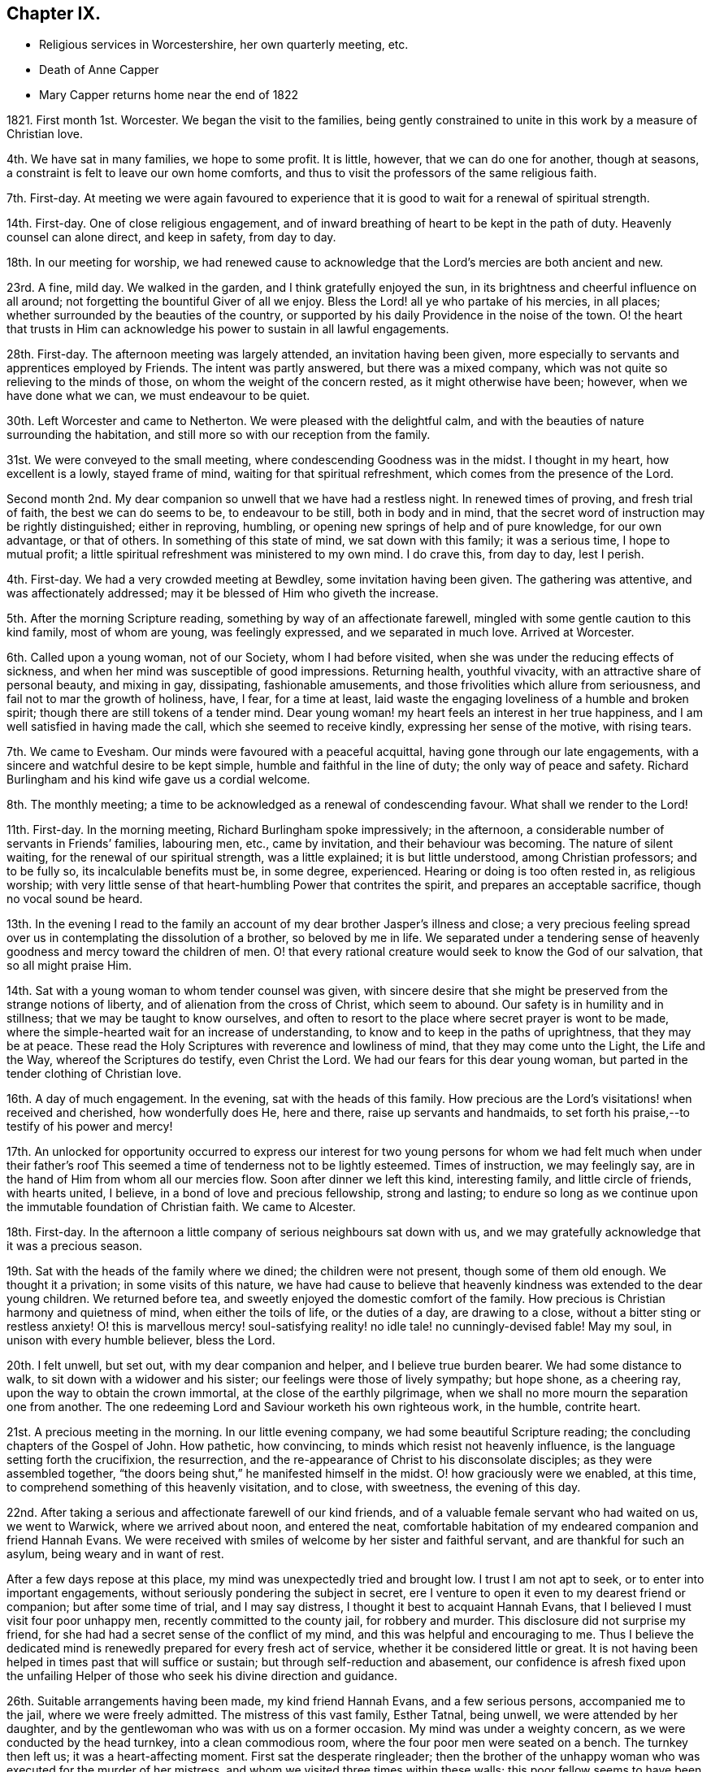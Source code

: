 == Chapter IX.

[.chapter-synopsis]
* Religious services in Worcestershire, her own quarterly meeting, etc.
* Death of Anne Capper
* Mary Capper returns home near the end of 1822

1821+++.+++ First month 1st. Worcester.
We began the visit to the families,
being gently constrained to unite in this work by a measure of Christian love.

4th. We have sat in many families, we hope to some profit.
It is little, however, that we can do one for another, though at seasons,
a constraint is felt to leave our own home comforts,
and thus to visit the professors of the same religious faith.

7th. First-day.
At meeting we were again favoured to experience that it
is good to wait for a renewal of spiritual strength.

14th. First-day.
One of close religious engagement,
and of inward breathing of heart to be kept in the path of duty.
Heavenly counsel can alone direct, and keep in safety, from day to day.

18th. In our meeting for worship,
we had renewed cause to acknowledge that the Lord`'s mercies are both ancient and new.

23rd. A fine, mild day.
We walked in the garden, and I think gratefully enjoyed the sun,
in its brightness and cheerful influence on all around;
not forgetting the bountiful Giver of all we enjoy.
Bless the Lord! all ye who partake of his mercies, in all places;
whether surrounded by the beauties of the country,
or supported by his daily Providence in the noise of the town.
O! the heart that trusts in Him can acknowledge his power to sustain in all lawful engagements.

28th. First-day.
The afternoon meeting was largely attended, an invitation having been given,
more especially to servants and apprentices employed by Friends.
The intent was partly answered, but there was a mixed company,
which was not quite so relieving to the minds of those,
on whom the weight of the concern rested, as it might otherwise have been; however,
when we have done what we can, we must endeavour to be quiet.

30th. Left Worcester and came to Netherton.
We were pleased with the delightful calm,
and with the beauties of nature surrounding the habitation,
and still more so with our reception from the family.

31st. We were conveyed to the small meeting,
where condescending Goodness was in the midst.
I thought in my heart, how excellent is a lowly, stayed frame of mind,
waiting for that spiritual refreshment, which comes from the presence of the Lord.

Second month 2nd. My dear companion so unwell that we have had a restless night.
In renewed times of proving, and fresh trial of faith, the best we can do seems to be,
to endeavour to be still, both in body and in mind,
that the secret word of instruction may be rightly distinguished; either in reproving,
humbling, or opening new springs of help and of pure knowledge, for our own advantage,
or that of others.
In something of this state of mind, we sat down with this family; it was a serious time,
I hope to mutual profit; a little spiritual refreshment was ministered to my own mind.
I do crave this, from day to day, lest I perish.

4th. First-day.
We had a very crowded meeting at Bewdley, some invitation having been given.
The gathering was attentive, and was affectionately addressed;
may it be blessed of Him who giveth the increase.

5th. After the morning Scripture reading, something by way of an affectionate farewell,
mingled with some gentle caution to this kind family, most of whom are young,
was feelingly expressed, and we separated in much love.
Arrived at Worcester.

6th. Called upon a young woman, not of our Society, whom I had before visited,
when she was under the reducing effects of sickness,
and when her mind was susceptible of good impressions.
Returning health, youthful vivacity, with an attractive share of personal beauty,
and mixing in gay, dissipating, fashionable amusements,
and those frivolities which allure from seriousness,
and fail not to mar the growth of holiness, have, I fear, for a time at least,
laid waste the engaging loveliness of a humble and broken spirit;
though there are still tokens of a tender mind.
Dear young woman! my heart feels an interest in her true happiness,
and I am well satisfied in having made the call, which she seemed to receive kindly,
expressing her sense of the motive, with rising tears.

7th. We came to Evesham.
Our minds were favoured with a peaceful acquittal,
having gone through our late engagements,
with a sincere and watchful desire to be kept simple,
humble and faithful in the line of duty; the only way of peace and safety.
Richard Burlingham and his kind wife gave us a cordial welcome.

8th. The monthly meeting; a time to be acknowledged as a renewal of condescending favour.
What shall we render to the Lord!

11th. First-day.
In the morning meeting, Richard Burlingham spoke impressively; in the afternoon,
a considerable number of servants in Friends`' families, labouring men, etc.,
came by invitation, and their behaviour was becoming.
The nature of silent waiting, for the renewal of our spiritual strength,
was a little explained; it is but little understood, among Christian professors;
and to be fully so, its incalculable benefits must be, in some degree, experienced.
Hearing or doing is too often rested in, as religious worship;
with very little sense of that heart-humbling Power that contrites the spirit,
and prepares an acceptable sacrifice, though no vocal sound be heard.

13th. In the evening I read to the family an account
of my dear brother Jasper`'s illness and close;
a very precious feeling spread over us in contemplating the dissolution of a brother,
so beloved by me in life.
We separated under a tendering sense of heavenly
goodness and mercy toward the children of men.
O! that every rational creature would seek to know the God of our salvation,
that so all might praise Him.

14th. Sat with a young woman to whom tender counsel was given,
with sincere desire that she might be preserved from the strange notions of liberty,
and of alienation from the cross of Christ, which seem to abound.
Our safety is in humility and in stillness; that we may be taught to know ourselves,
and often to resort to the place where secret prayer is wont to be made,
where the simple-hearted wait for an increase of understanding,
to know and to keep in the paths of uprightness, that they may be at peace.
These read the Holy Scriptures with reverence and lowliness of mind,
that they may come unto the Light, the Life and the Way,
whereof the Scriptures do testify, even Christ the Lord.
We had our fears for this dear young woman,
but parted in the tender clothing of Christian love.

16th. A day of much engagement.
In the evening, sat with the heads of this family.
How precious are the Lord`'s visitations! when received and cherished,
how wonderfully does He, here and there, raise up servants and handmaids,
to set forth his praise,--to testify of his power and mercy!

17th. An unlocked for opportunity occurred to express our interest for
two young persons for whom we had felt much when under their father`'s
roof This seemed a time of tenderness not to be lightly esteemed.
Times of instruction, we may feelingly say,
are in the hand of Him from whom all our mercies flow.
Soon after dinner we left this kind, interesting family, and little circle of friends,
with hearts united, I believe, in a bond of love and precious fellowship,
strong and lasting;
to endure so long as we continue upon the immutable foundation of Christian faith.
We came to Alcester.

18th. First-day.
In the afternoon a little company of serious neighbours sat down with us,
and we may gratefully acknowledge that it was a precious season.

19th. Sat with the heads of the family where we dined; the children were not present,
though some of them old enough.
We thought it a privation; in some visits of this nature,
we have had cause to believe that heavenly kindness was extended to the dear young children.
We returned before tea, and sweetly enjoyed the domestic comfort of the family.
How precious is Christian harmony and quietness of mind, when either the toils of life,
or the duties of a day, are drawing to a close,
without a bitter sting or restless anxiety!
O! this is marvellous mercy! soul-satisfying reality!
no idle tale! no cunningly-devised fable!
May my soul, in unison with every humble believer, bless the Lord.

20th. I felt unwell, but set out, with my dear companion and helper,
and I believe true burden bearer.
We had some distance to walk, to sit down with a widower and his sister;
our feelings were those of lively sympathy; but hope shone, as a cheering ray,
upon the way to obtain the crown immortal, at the close of the earthly pilgrimage,
when we shall no more mourn the separation one from another.
The one redeeming Lord and Saviour worketh his own righteous work, in the humble,
contrite heart.

21st. A precious meeting in the morning.
In our little evening company, we had some beautiful Scripture reading;
the concluding chapters of the Gospel of John.
How pathetic, how convincing, to minds which resist not heavenly influence,
is the language setting forth the crucifixion, the resurrection,
and the re-appearance of Christ to his disconsolate disciples;
as they were assembled together,
"`the doors being shut,`" he manifested himself in the midst.
O! how graciously were we enabled, at this time,
to comprehend something of this heavenly visitation, and to close, with sweetness,
the evening of this day.

22nd. After taking a serious and affectionate farewell of our kind friends,
and of a valuable female servant who had waited on us, we went to Warwick,
where we arrived about noon, and entered the neat,
comfortable habitation of my endeared companion and friend Hannah Evans.
We were received with smiles of welcome by her sister and faithful servant,
and are thankful for such an asylum, being weary and in want of rest.

After a few days repose at this place, my mind was unexpectedly tried and brought low.
I trust I am not apt to seek, or to enter into important engagements,
without seriously pondering the subject in secret,
ere I venture to open it even to my dearest friend or companion;
but after some time of trial, and I may say distress,
I thought it best to acquaint Hannah Evans,
that I believed I must visit four poor unhappy men,
recently committed to the county jail, for robbery and murder.
This disclosure did not surprise my friend,
for she had had a secret sense of the conflict of my mind,
and this was helpful and encouraging to me.
Thus I believe the dedicated mind is renewedly prepared for every fresh act of service,
whether it be considered little or great.
It is not having been helped in times past that will suffice or sustain;
but through self-reduction and abasement,
our confidence is afresh fixed upon the unfailing Helper
of those who seek his divine direction and guidance.

26th. Suitable arrangements having been made, my kind friend Hannah Evans,
and a few serious persons, accompanied me to the jail, where we were freely admitted.
The mistress of this vast family, Esther Tatnal, being unwell,
we were attended by her daughter,
and by the gentlewoman who was with us on a former occasion.
My mind was under a weighty concern, as we were conducted by the head turnkey,
into a clean commodious room, where the four poor men were seated on a bench.
The turnkey then left us; it was a heart-affecting moment.
First sat the desperate ringleader;
then the brother of the unhappy woman who was executed for the murder of her mistress,
and whom we visited three times within these walls;
this poor fellow seems to have been drawn in by wicked companions;
he is about twenty-five and ignorant, but not unfeeling;
he was greatly agitated on reference being made to his sister.
We have been told that his afflicted mother died soon after hearing that he was
committed under suspicion of being guilty of the same awful crime as his sister.
Another of this wretched, deluded gang, also appears young; the fourth is middle-aged,
and the father of several children; when his poor wife received the sad intelligence,
she was taken ill and soon died, leaving a new-born babe.
We understand that he was in an agony of distress, when his poor destitute,
helpless infant was brought to him, and that he said, "`Had I followed my wife`'s advice,
I should not have been in my present situation,`" They all sat very quietly,
and seemed to attend seriously to what was expressed.
We then took an affecting leave of them, under a mournful sense of human depravity.
We had an impressive religious opportunity, in the chamber of E. Tatnal,
whom I was concerned to find in a feeble state, her life being of public importance,
as well as private benefit.
She knows, however,
where to seek that which can sustain through every duty and every affliction.

28th. The monthly meeting, when Hannah Evans returned her minute.
There is nothing of which self can boast, but we can, in lowliness of mind,
speak well of the gracious Power that helped and kept us,
as we went along together in the work.
I continue awhile with my dear friend, as my strength is much exhausted.
Very tender is her care and attention, and I desire to be grateful for this,
among many other favours bestowed.

Third month 4th. First-day.
The morning meeting was small; our numbers being few, and some of these few,
not rightly estimating their privileges, possibly not fully knowing them,
often neglecting assembling with their friends for worship.
The afternoon meeting was attended by many serious persons,
who were invited to sit down with us, in our simple way.
The opportunity was a relief to some who often feel a solicitude
for the more universal spread of that righteousness which,
we read in Scripture, is to cover the earth as the waters cover the sea.

8th. Many calling to see us, it proved something like taking a solemn farewell.

9th. This morning I left the house of my dear friend and companion, Hannah Evans,
and her domestic circle,
from every one of whom I had received all the soothing
kindness and attention which my feeble state required.
I have now arrived safely at my own comfortable apartments in Dale End, Birmingham.
My heart craves a lowly, grateful and abiding sense of the Lord`'s manifold mercies.

13th. I was much gratified with the company of my dear niece M. and her husband;
they were returning from visiting their relations in the south;
it was to me an unexpected and interesting interview,
and I think it was mutually endearing; my heart owns,
and my hand records it as very precious to me;
and I felt thankful for an apartment and a table furnished with
things needful to refresh my dear relatives on their journey.
We parted, as we had met, in the sweet feeling of love and harmony,
but my mind seemed to tarry with them; they are young, and may live to see many days,
and vicissitudes.
One immutable truth will, I hope, be engraven on their hearts;
the invincible power of God, revealed by grace in the heart,
as brought to light by Jesus Christ, the Redeemer, the Saviour,
by whom we come to know our own incapacity, and our need of a new heart,
new thoughts and new affections;
a knowledge hidden from those who are wise in their own conceits.

14th. Our monthly meeting,
where I delivered in my certificate granted for the recent religious engagement.
The best report I could give was the acknowledgment of heavenly condescension;
unto which every faculty of my soul desires to be in subjection; yea, evermore, so be it!

[.embedded-content-document.letter]
--

[.letter-heading]
Mary Capper to a Young Man.

[.signed-section-context-open]
Third month 27th, 1821.

[.salutation]
Dear J. G.,

It is a precious thing to remember,
and to be remembered by one another for good.
Often times, dear youth, have I remembered thee,
and I am gratified by thy sweet token of affectionate regard toward me.
If a union of Christian good-will can afford help,
and surely there is strength in that love which wishes well to souls, thou art favoured.
Thy dear parents, thy Christian friends, all plead for thy establishment on the Rock,
Jesus Christ, the Saviour sent into the world, clothed with humanity,
to be crucified for the sin of the degenerate, human race, who died, in his human nature;
was chastised, smitten and bruised, for our sakes; bearing the iniquities of us all.
O! who shall understand these things, except the Father reveal them.
A Saviour crucified for our sins! a Saviour glorified for our justification!
Flesh and blood cannot reveal this great mystery;
but heavenly condescension opens the understanding of the babes,
the lowly and the simple in heart.
It is not by human art and subtle reasoning, but as we become subjected,
and receive the kingdom as little children,
willing to be turned from the evil of our ways, our self-will,
our selfishness in all its devices,
that we can understand the love of God in Christ Jesus.

Often I think of thee; thou art not left to grope in the dark;
the instruction of pious friends has been as line upon line, precept upon precept,
extended towards thee; and to crown all, that light has arisen in thy heart,
which is graciously given to the children of men to profit withal.
I humbly hope it may yet shine more and more, unto the perfect day;
to show thee the exceeding great love of God in Christ Jesus, who is revealed herein,
to sanctify us throughout, in body, soul and spirit.

I think of thee, I trust, with a Christian interest;
I think of thee as in the dawn of human life, full of warm energies; glowing, at times,
with vivid expectations, even of temporal enjoyments.
Thy human nature points at this,
and urges the natural heart to press after this delusive happiness;
we may look round about us,
and see to what a mournful crisis this has brought thousands
of our fellow sojourners on this side the grave.
Surely we may cherish the consoling belief,
that a gracious God is dealing very mercifully with thee;
in pity for thy immortal spirit; He sends the gentle consumption of the body,
to teach the heart wisdom.

Submit, dear youth, to the power of the indwelling Word of light and life,
that searching, quick and discerning Word,
unto which the Holy Scriptures do amply bear testimony,
and of which we particularly read in the first chapter
of the gospel records of the Apostle John.

I need not say more, and I hope I have not said too much, to testify my real good will;
thou hast indeed a place in my best love.
My heart`'s desire is,
that the end of our faith may be crowned with the salvation of our souls.
Thy dear parents have a share in my best wishes.
Farewell! whether we see each other again in mutability, or not,
I do cordially and very affectionately subscribe,

[.signed-section-closing]
Thy friend,

[.signed-section-signature]
Mary Capper.

--

[.embedded-content-document.letter]
--

[.letter-heading]
To Hannah Evans.

[.signed-section-context-open]
Fourth month 23rd, 1821.

[.salutation]
Dear and kind Friend,

Cherish not the apprehension that I have any view
of the near approach of the spirit`'s dismissal;
my hope, if it be best, is, that my feeble frame may gently decay, without acute disease;
nor would I willingly be impatient under the bonds.
Let the Lord work his own work, for my full sanctification, is my prayer.
I am recruiting, and my voice has returned, though as yet weak.

Dear E. S. with her afflicted daughter!
I often think of them.
It is in times of lowliness of mind that we have the sweetest fellowship one with another,
in a measure of that blessed union which binds and
bends the natural will to the cross of Christ.
May our abiding be here; let others soar above, or where they will!

[.signed-section-closing]
With love, I subscribe,

[.signed-section-signature]
Mary Capper.

--

[.embedded-content-document.letter]
--

[.letter-heading]
To the Same.

[.signed-section-context-open]
Fourth month 29th, 1821.

[.salutation]
My precious and endeared Friend,

United in the fellowship of the gospel,
being partakers in measure of each other`'s consolations and trials,
may our souls be possessed in patience, through drought and famine!
I dare not for a moment harbour the thought that heavenly kindness has forsaken us,
however we may be tried, tossed and not comforted;
it is doubtless a necessary discipline, a salutary chastening.
In this I take courage,
that nothing in heaven or earth can compare with a Redeemer`'s love and power,
and "`all the fitness He requireth is to feel our need of Him.`"
Are we not then, in this sense, claimants on his compassion, his mercy and his love?
Never did I more fully feel it so.

[.signed-section-closing]
Thy friend,

[.signed-section-signature]
Mary Capper.

--

[.embedded-content-document.letter]
--

[.letter-heading]
To the Same.

[.signed-section-context-open]
Fifth month 28th, 1821.

[.salutation]
My dear Friend,

Last week,
I was inclined to accept an invitation to visit a
young woman who is a member of our religious Society,
and who sometimes attends our meetings, but whose appearance, manners,
etc. differ widely from the simplicity of our profession,
and from that into which the pure spirit of Christianity leads.
This dear young woman was deprived of her mother when a babe,
left much to inconsiderate persons, and much indulged.
No wonder then, that submission to the restraining power of religion,
to the cross of Christ, formed no part of her instruction;
but the good Shepherd leaves us not thus to stray, wander and perish.
With what heavenly kindness He seeketh that which is turned
out of the way! and healeth that which is wounded!
Yea! hath long patience with that which is crooked.
In lowly reverence,
my heart ponders and admires the mercy and goodness extended to us all.

We have now an encouraging hope,
that this young person is really under a deep consideration
of things belonging to the soul`'s salvation,
and I was comforted in this little visit.
She has made a decided stand,
and determined no more to frequent the theatre or other places of diversion,
though solicited by her companions,
and even urged by those who ought to be the guardians of her youth.
Instead of the fathers, children become teachers.

I observed, and perhaps a little entered into thy mournful anticipation,
of the execution of the sentence on the three misguided, unhappy men,
who suffered on sixth-day; so abiding was the feeling, that on seventh-day,
I called upon the distressed widow and family of B. I found her sorrowful,
but not violent in the expression of her grief.
She seemed to receive my visit just in the way I could wish; she said, and I believe,
she thought, it was very kind to call upon such a poor afflicted, deserted family.

She hoped, that as her husband had told her, he had made his peace with God.
She asked if I would like to see his corpse.
I secretly started, as it were, at the idea; however, after a little pause,
I accompanied a young man, who was there, into a decent, clean chamber,
where the coffin was.
The young man appeared very serious, and drew aside the face-cloth.
The countenance was in no way disfigured.
I was satisfied in paying this little visit, as following an impulse of humanity,
and my mind seems relieved by it.
I understand the poor family are left in low circumstances; a trifle which I gave,
was thankfully received.
Farewell, my dear friend; may thy soul prosper, and be in peace, prays thy friend,

[.signed-section-signature]
Mary Capper.

--

Seventh month 2nd. I came to Warwick, from our quarterly meeting at Leicester.
My strength being unequal to much travelling, I have written to my monthly meeting,
to inform my friends of a concern, which I have long felt,
to hold some meetings among various religious professors in this county, Worcestershire,
etc. as way may open for it.

4th. I attended the monthly meeting here, and Hannah Evans was liberated to accompany me,
should my own meeting concur in my view.
Thus it is comely to move in good order.

8th. First-day.
I accompanied William Whitehead and Hannah Evans to a meeting for worship,
held annually at Berkswel; the house was well filled with country people,
who behaved quietly.
Tender counsel and serious exhortation were expressed among them.

14th. I received the document from my monthly meeting.

15th. First-day.
William Whitehead and Hannah Evans accompanied me to Harboro,
a village where Friends have a meetinghouse,
but no meeting had been held there for several years;
it seems to be a populous neighbourhood.
Many serious persons attended both meetings; some, I believe,
were sensible of a secret feeling, which has no fellow,
nor can the skill of man form any thing like unto it.

We had taken some provisions with us,
but a poor man`'s table was kindly spread for us with refreshments,
of which we cheerfully partook; and before we separated,
our spirits were refreshed with something better than outward bread.
The father of this family is a serious man, in the meridian of life,
but so nearly blind as to be incapable of doing anything
for the support of a wife and numerous children.
His mind appears to be favoured with submission; his eldest son, a steady,
agreeable youth, who attends our religious meetings, is an apprentice, at Warwick.

18th. A suspension of vocal utterance, with much weakness, attends me.
In unspeakable mercy, my mind is calm, and I hope to be quiet, in passive duties,
or to be willing to do what may be required, and I may be enabled to do,
from time to time.

19th. The coronation of George the Fourth.
My heart, it may be with many others, breathed an early morning desire,
that our present king may receive the anointing, not symbolically alone,
but that grace and holiness may be poured into his heart.
May his people thus pray for him,
and may the King of kings answer the prayer by a blessing upon
us all! the choice blessings of an increase of true godliness,
and of peace one with another!

20th. Health and vigour a little revived,
with a quiet hope that some prospects may be fulfilled.
My friends are very kind and helpful, for which I desire to be thankful.
The highly respected mistress of the county jail, Esther Tatnal, took tea with us.

21st. My heart was affected by the coming of an interesting old man from Harboro`',
to inform us, with much simplicity, that he had been solicited by many of the people,
to come over and invite us to have another meeting among them,
and that the people of the fields might be asked to attend;
by which I understood the labourers, particularly those now engaged in harvest work.
It is cause for thankfulness, that these,
who literally gain their living by the sweat of their brow, have a desire to know,
and to feel that mercy, that goodness, and that power,
whereby we are brought to an experimental knowledge of sanctification and salvation,
as testified of in the Holy Scriptures,
and unto which the Spirit of Truth bears witness in our hearts.
We dismissed the poor old man with some tracts, and parted in mutual goodwill.
O! it is precious when a savour of good is felt;
be the outward appearance ever so mean and lowly.

22nd. First-day.
Had a meeting at Radford,
where we were kindly and freely accommodated in a noble old mansion,
now occupied by persons who attend our meetings.
About one hundred and fifty people assembled, and great stillness prevailed.
Our hearts were thankful for such renewed favours.
I crave continual preservation, and that every act of dedication may be sanctified,
and all within me kept from presumption,
and from whatever is contrary to that which is alone our sanctification.

These public gatherings are very trying to my nature, and often reduce me to a low state,
and cause me to search, and to re-search, who hath required them;
but in my ponderings on my bed, I have renewedly believed that I must not draw back,
whatever it might cost me; my peace seems at stake, and all else I must leave.

23rd. We took tea at J. Greaves`'s, at Barford;
they very kindly permitted a large room in their house to be fitted
up for the reception of those invited to sit down with us,
in order to wait for, and to feel after,
the fresh manifestation of that heavenly Power which
alone can do our souls effectual good.
We had a large assemblage; the order and the quiet were admirable,
as the heat was oppressive.
If Jesus was in any measure exalted, and had dominion in the heart,
his glorious name be praised! but the reduction which I feel is not to be described.

25th. Much discouraged by the illness of my dear friend and helper, Hannah Evans,
as it does not seem probable that she can accompany me to a meeting appointed at Leamington.

After a time of inward breathing for help,
a strong cry or prayer was raised for entire resignation,
and a lowly calm was graciously granted.
In our little gathering at meeting, this morning,
the petition of my heart seemed answered; a sweet,
indescribable stillness clothing my spirit,
as a token of assurance that I should not be made ashamed of my hope.
It was a close trial to leave my dear friend behind; however,
a kind feeling female companion was found; we took some refreshment with a kind friend,
who is now at Leamington, with her daughters for their health.
Their appearance, their serious countenances, with their expressions of regard,
also their company and that of several others, were a comfort, help and strength to me.
The gathering was large, and a peculiar solemnity spread over us,
during a considerable time of silence.
Supplication was then offered, I hope reverently and feelingly,
after which ability was given to speak of faith in Christ, as a renovating principle,
designed to work a change in the heart, to which the Scriptures testify;
the Spirit by which they were penned, opening them to our understanding,
that we may come unto Him of whom the prophets and the apostles did write, etc.

29th. First-day.
My dear friend is mostly confined to bed, my voice is again suspended,
and my bodily weakness is great; yet in marvellous mercy,
we are kept in quiet contentment, and even, at times,
can be cheerful though we are something like a hospital of infirm, deaf, lame,
and temporarily dumb; for Hannah Evans`'s nephew is here, and is unwell;
and her sister is very deaf.

31st. Last night was nearly sleepless,
from an apprehension that I could not be easy without proposing another meeting at Leamington.
I think I do not feel so much an unwillingness to submit to such a requiring,
as a fear of mistaking any apprehension of my own for a higher impression.

Eighth month 7th. My dear friend continues so unwell
that she has consented to have medical aid.
All religious prospects seem veiled for the present.

8th. I was at the little meeting; I thought we sat in low places;
these searching times are doubtless designed for our good,
that we may become grounded in that faith and confidence which is not easily shaken,
I accompanied an acquaintance from London, to inspect the county jail;
the strangers were highly pleased with the cleanliness and excellent order of the establishment.
But few are now in confinement there; one poor man is in, for stabbing another,
so that he died.
It seems to have been an act of passion, not malice,
and the poor culprit excited our compassion,
by the deep traces of sorrow in his countenance, though he said little.
We sat down with him, and I believe did enter a little into his distress;
it was affecting to witness, but less so than the careless manner of some,
who appeared unconscious of the misery consequent on sin.
Escape from confinement, too often seems the main object with these poor creatures.

12th. First-day.
I was at both meetings,
where we were favoured with some renewed extension of heavenly good;
also in our evening reading and retirement in my dear friend`'s chamber;
she seems to be recruiting.

14th. A thankful and contriting sense of mercies received, continues to cheer,
even under the sackcloth that covers some of our spirits, when, from day to day,
we are led in a way that we know not, and hidden,
inexpressible conflict is our allotment, doubtless for our farther purification,
being encouraged to believe that we are branches engrafted into the living Vine.
We know that the husbandman purgeth the fruit-bearing branch,
that it may bring forth more fruit.

16th. Our dear invalid came downstairs.
The mind seems to have no better anchor than resigning all unto Him who formed us,
and who knows us altogether as we are.
None other can give patience, calmness and submission, to the poor conflicting spirit;
this my soul does witness, in self-abasement.

19th, First-day.
My dear friend able to go to meeting this morning,
and in a feeling manner to bear testimony to that Power, which, as it is received,
cherished and obeyed, keeps the soul alive in times of trouble.
In the afternoon, we went with her brother Daniel Evans, to his habitation,
Goodrest Lodge, which is on a large farm; in the evening,
we had a meeting with a considerable number of servants, labourers,
etc. which ended well.

20th, After the Scripture reading,
something was expressed by way of stimulating the
mind to meditate upon Scripture doctrines and records,
that we may receive a right understanding of them,
and guard against our own constructions or interpretations.
Daniel Evans conveyed us to Leamington, where notice had been given of a second meeting.
Many came to it who were of a serious description; and it may be,
the design was answered, and the sacrifice accepted.
We returned to Warwick in peace;
my dear companion not having materially suffered
from the exertion and the excessive heat.

22nd. At the small meeting, a precious time of refreshment,
of spiritual feeding upon that which is meat indeed, and drink indeed!
In the evening, a meeting was held for the servants of Friends, young persons, etc.

24th. Mournfully affected by the information, that, at the assizes,
several criminals were condemned to suffer death; among them the unhappy murderer.
Much feeling thoughtfulness came over us,
as to the desirableness of visiting him or his companions;
but after a time of deep consideration,
and being satisfied that our own will was given up,
though we were not disposed to proceed lightly in so important a thing,
we were favoured to rest, in a calm and peaceful belief that we were excused.
Yet Christian concern, with a tender breathing of spirit,
that mercy might be extended to these our unhappy fellow creatures,
was cherished in our hearts.

25th. We were kindly received, at our former quarters, at Alcester.

26th. First-day.
In the morning, several strangers were at our meeting; in the evening,
in consequence of a general invitation having been given, a very serious,
well-behaved company attended.
It is gratefully to be acknowledged, that at this day.
Christians of different names, and in various ranks of life, can cordially meet together,
in our meetings for worship in a Christian spirit,
where little or nothing presents to occupy outward observation.
That a large, mixed company, sometimes incommodiously seated, should mostly be so still,
so serious, during a time of silence, is admirable;
and not a little consoling and helpful,
to the rightly engaged and truly spiritually minded among us.

[.small-break]
'''

+++[+++Respecting this evening meeting, her companion and friend, Hannah Evans, thus writes,
"`My dear friend, Mary Capper, was greatly favoured; she was largely engaged,
in gospel love, both in testimony and supplication; it was indeed a memorable time,
and brought to my remembrance ancient times,
when the power of the Highest so eminently overshadowed the assemblies,
to the convincement of many; and I was ready to say in my heart,
surely some good will be experienced from this opportunity.`"]

[.small-break]
'''

28th. Had a meeting with some of the manufacturers of needles, who are employed here.
The quiet behaviour of all was very satisfactory,
and we hope the time was not unprofitably passed.
Marvellous is the mercy that would gather the wanderers, and the forgetful ones,
into the Shepherd`'s fold, and protect them from the destroyer.

29th. A favoured time at the meeting.
In the afternoon came to Evesham, and were, as usual,
cordially received by Richard Burlingham and family.

Ninth month 2nd. First-day.
In the evening, we had a large gathering of labouring men,
and of lads employed in nail-making.

3rd. We took tea at the next house,
and had a lively remembrance of having been favoured together some time back,
with a precious sense of heavenly Goodness; since this time,
the family have been tried by the long illness and death of a sister,
in her twenty-second year.
She suffered much, from pain and weakness, and from reflecting upon misspent time,
and talents unimproved;
but she was favoured with an evidence of the extension of redeeming Love,
and closed her day in brightness.
Some of her remarks were read to us this evening,
and a humbling sense of the mercy which follows us all our lives long,
drew our minds into stillness and much sweetness.
A little expression followed.

5th. Attended the meeting at Bewdley in the morning; and in the evening,
had a very large one at Kidderminster; about fourteen hundred persons present,
many of them employed in the carpet-manufactory.
At the close of the meeting, many were anxious to shake hands with us,
and blessings were pronounced upon us.
In condescending mercy, the evening closed peacefully,
which compensated for bodily fatigue.

6th. Exhaustion kept me late in bed; we were permitted to be quiet,
and sweetly retired in the family till evening,
when we attended a meeting appointed for the neighbouring poor, at Bewdley;
the feeling when among them was very precious.

12th. The quarterly meeting at Ross was well attended; many young persons were there,
whose serious countenances were cordial to their well-wishers.
I believe it was a time of spiritual refreshment.

16th. First-day.
In the morning meeting, renewedly confirmed in that faith, which,
if we were but humble enough to submit to its operation,
would work by love to the purifying of the heart.
In the afternoon many of the neighbours sat down with us, by invitation,
and I think it was a time of profit.
I am satisfied that the Divine will is,
that we should come to a more perfect knowledge of the exceeding riches,
through Christ Jesus, which are in store for those who patiently seek,
and faithfully obey, the revelation of the Spirit of life and truth,
in the secret of their hearts; and who rest not in outward and visible signs,
which fall short of the thing signified.

17th. A day of social enjoyment with our friends.
This is very gratifying, in its right time and place; the mind being at peace,
though in a lowly state, and being resigned again to suffer,
according to the Divine will.

18th. We left Ross, after being enabled to express, in the family,
what relieved our minds,
and contributed towards our looking homeward with peaceful hearts; not in exultation;
ah! no;
but in humble thankfulness for the mercy and condescension
that kept us from wilful disobedience,
and has brought us, thus far, without condemnation.
O! it is an unspeakable favour to know, and freely to acknowledge,
the heavenly power that keepeth the heart from being overcome of evil.

19th. Sat with the few friends at Alcester in their meeting,
which was a precious time of religious retirement, and tenderness of spirit.
O! that the children of men, the world over,
were brought into a willingness to wait in stillness,
that they might know the power of godliness, and go on from stature to stature,
increasing in holiness; that sin and transgression might in very truth be finished.
We considered this meeting (in which we had sweet unity with the truly waiting,
lowly spirits,
who have no outward teaching to depend upon) as a gracious
close to the religious engagements which we had in view,
when we respectively left our habitations.
Unto our heavenly Guide, our holy Teacher, our alone effectual Helper,
and merciful Keeper, be all the praise!

[.embedded-content-document.letter]
--

[.letter-heading]
To Hannah Evans.

[.signed-section-context-open]
Birmingham, Tenth month 3rd, 1821.

[.salutation]
My very dear Friend,

That we have thought of each other, and moreover, with the best ability that we have,
have prayed for each other, is an assurance consoling to my feelings;
thus our separations are measurably sweetened,
and our hearts encouraged to believe firmly, and to watch constantly;
so that whether together or apart, our confidence in Him who is our Rock,
may be sure and steadfast.
On entering my parlour, it seemed lonely, but peaceful,
and this is what our souls thirst after.
I hope we have both felt thankful for the favour of being led along
in that path of dedication which opened before us,
and for being brought back to our habitations without any sense of condemnation.
My spirit was much tendered,
and my heart inexpressibly affected with the consideration of these mercies,
as I sat among my friends at meeting this morning.
O! the heart contriting sense of heavenly goodness is no cunningly devised fable,
but a blessed reality, sometimes granted to the poor, the humble, the obedient mind.
A taste of the precious favour is sufficient to encourage
the believing soul still to press onward,
and not to tarry in the dark, dreary valley of perplexing doubts and fears.
Farewell, my precious friend! my heart salutes thee.

[.signed-section-signature]
Mary Capper.

--

[.embedded-content-document.letter]
--

[.letter-heading]
To the Same.

[.signed-section-context-open]
Eleventh month 15th, 1821.

[.salutation]
My very dear Friend,

The first thing that arises to communicate is, suffer not my length of silence,
at any time, to cause a crooked thought to perplex or distress thee.
"`Fervent prayer and firm believing,`" are far better occupations,
in times of doubt and uncertainty.
Thou knowest we love each other, or this freedom would not be comely.

I receive very affecting accounts of the increased weakness
and protracted sufferings of my dear sister Anne Capper;
at the same time it is cause of gratitude,
that her faith and her prospects of glory are so lively,
and her rational powers so strong.
I think much of her.

--

+++[+++Her sympathy for this beloved sister,
was soon to be exchanged for thankful rejoicing for her deliverance.
Anne Capper peacefully breathed her last, on the 19th of this month.^
footnote:[See an account of her in "`Piety Promoted,`" 11th Part.]
Upon this occasion Mary Capper wrote to the family as follows:]

[.embedded-content-document.letter]
--

[.signed-section-context-open]
Warwick, Eleventh month 21st, 1821.

[.salutation]
My precious Relatives,

The account of the release of my dear sister reached me this morning.
Very calm and lowly was the clothing of my spirit,
with an assurance that those who have passed through many tribulations, and who have,
through faith, endured to the end, cease from their labours,
and enter into their Master`'s rest, pure and undefiled!
Ah! my brother; ah! my sister;
how often have we conversed on subjects connected with this incomprehensible theme!
My heart retraces the longing, thirsting desires of our souls,
even while clouds and fears and distresses intervened.
The veil is now rent, or drawn aside, to those who are gone from works to rewards;
to us who remain, surely it is a stripping season; we must endure a little longer,
I hope in patience.

A bright, instructive example has been set before you, dear children,
of what the Lord does, for those who seek Him and obey Him.

[.signed-section-closing]
Farewell, affectionately,

[.signed-section-signature]
Mary Capper.

--

[.embedded-content-document.letter]
--

[.letter-heading]
To Hannah Evans.

[.signed-section-context-open]
Severn House, Twelfth month 3rd, 1821.

[.salutation]
My dearest Friend,

I feel a reverential thankfulness, that in thy present tried, low state,
heavenly mercy so evidently sustains thee through all.
May we cherish the blessed hope that heavenly goodness will be with us all our life long!
Nothing short of this can keep the soul in patience, and give resignation,
when all visible things speak, as it were, desolation and breaking up.
What a stay to the poor mind to have an immutable foundation;
even the sure mercies of God in Christ Jesus!
A life of ease, and enjoyment of earthly things,
is in no wise desirable to the soul that has had a taste of the pure,
sanctified joys of redeeming love.
Hold fast thy lowly confidence, my precious friend;
and may the great Restorer of all righteousness be with us,
at all times and in all places!
Do not exert thyself to write; I do not desire it.
I am well satisfied that we have closely-attached hearts,
and I trust we are both travelling on towards the end of all sin and sorrow;
no more to feel sickness, cloud or doubt, or even animating hope; but to enjoy light,
life, and purity forever!

[.signed-section-signature]
Mary Capper.

--

[.embedded-content-document.letter]
--

[.letter-heading]
To the Same.

[.signed-section-context-open]
Birmingham, First month 31st, 1822.

My very dear friend, and fellow traveller towards a land of promised rest;
where human frailty, sickness, sorrow, and perplexing things,
arising from ourselves or others, will no more offend.
Let us press on; not as having yet attained, but looking forward,
with strong faith in that invincible Power,
whereby all our spiritual enemies may be subdued; yea, Satan trodden under our feet.
Peradventure this may not be shortly, but surely, in due time;
this my heart takes courage in believing;
and the more we press after the pure river of life,
the more we shall drink of its refreshing streams;
nevertheless there is a time to be athirst,
in order that we may know how to estimate that which ministers refreshment and strength.
Sound faith and love, patience and perseverance,
are the cardinal points of a Christian traveller,
after boxing the compass from side to side!

--

[.embedded-content-document.letter]
--

[.letter-heading]
To the Same.

[.signed-section-context-open]
Birmingham, Second month 19th, 1822.

[.salutation]
My dear Friend,

I cherish the gladdening hope that thou wilt be here ere long,
and am thinking of having a cleansing from the external defilement of smoke,
etc. that no outward appearance may affright thee.

I think my soul longs for inward washing, purification,
and entire redemption from all that defiles the inner temple of the heart,
that the best of friends may dwell there.
This entire sanctification through the Holy Spirit, how wonderful,
how important! yet how neglected by many! and how slow in
its progress when we think we are earnestly desiring it!
Day by day, it seems in my view a marvellous work; and though at times I am cast down,
I am not in despair,
for I know in whom I have believed although for a
season He seems to hide Himself from our view,
and then our hearts are sad; yet, are we not kept from presumptuous sins, meek and lowly?
O! my precious friend, surely with some measure of experience, we can say,
it is the Lord`'s doing; for our souls have been sore vexed.
Thus I believe, in our different allotments, the Father of mercies, God only-wise,
permits his children to be exercised and disciplined.
To be humbled, and to keep humble, is not the work of human prudence.

My dear love is to you all, as fellow travellers, pressing after the mark.
Doubtless we often tenderly sympathize with each other;
we have all equal need to watch and pray continually;
though there is a difference in circumstances, situations and tempers;
nevertheless all is summed up in this, a Saviour or I die! a Redeemer, or I perish!

[.signed-section-signature]
Mary Capper.

--

[.embedded-content-document.letter]
--

[.letter-heading]
To the Same.

[.signed-section-context-open]
Key-Hill, Third month 12th, 1822.

[.salutation]
My affectionate Friend,

I have only been out once since I entered this hospitable dwelling,
but my cough is much relieved.
I think of returning home tomorrow; our select monthly meeting is to be in the evening;
a poor little few! but what can we do better than
desire to keep our places in humility and faithfulness?
the Power that has raised the few labourers can raise up and send more,
hew and when he sees meet.
I believe it is safer to look to the fountain than to the streams; yet,
as the streams flow pure, and unite, they may form a broad river.
Thy tender love and precious sympathy suggest something like this, of an encouraging,
cheering nature to my exercised spirit.
I know something of depression that seems to weigh me down;
my heart breathes a desire that we may yet be kept from falling,
and finally be made conquerors, through a Saviour`'s redeeming, all-vanquishing power.

[.signed-section-closing]
In tender love,

[.signed-section-signature]
Mary Capper.

--

Sixth month 12th. After secret prayer for right direction,
and that a plain path might be opened before me,
I ventured to inform my friends at the monthly meeting,
that I had a view of some religious services within the limits of our quarterly meeting.
In reverence, my spirit was bowed, and I believe there was a fellowship of feeling,
and a desire to liberate me to pursue the path of apprehended requiring.

I think my heart`'s desire is that all my steps may
be ordered by that Power which alone can keep me,
so that the evil one harm me not, and that no harm be done by me.

I passed some days quietly, in my own comfortable apartments,
where I have all the accommodation I desire, and which I hope I willingly leave,
when called upon so to do.
I visited some poor neighbours, gave away tracts, wrote letters, and arranged all,
so as to leave with calm satisfaction.

24th. Lodged at Sarah Gillett`'s, at Shipstone.

25th. My dear friend, Hannah Evans, from Warwick, joined me,
and we went to the select meeting.
Our number is small, nevertheless we may gratefully acknowledge,
that through divine mercy, we maintain the unity of the Spirit in the bond of peace;
though we often sit as in the valley of humiliation, and as in solitary places.
The reports given by our friends who had been appointed to attend the yearly meeting,
though expressed in few words, were very satisfactory and animating;
somewhat comparable to the odour of precious ointment, descending to the outer skirts.

26th. At the quarterly meeting, we had line upon line, and precept upon precept.
In the evening, we came to Sarah Lamley`'s very pleasant dwelling at Tredington.

27th. William Lamley kindly conveyed us to Warwick, where, once more,
I was favoured with a peaceful feeling, under the roof of my affectionate friend.
It is a peculiar favour to be united in spirit, while we feel our own entire dependence,
at all times, upon an invincible, though to the natural eye, invisible Power;
this is more precious, and more to be desired,
than any other gratification we can have in being together.

[.offset]
+++[+++The following was written, about this time, to her nieces,
who had recently lost their last remaining parent.]

[.embedded-content-document.letter]
--

[.signed-section-context-open]
Sixth month, 1822.

I feel tenderly for you, my endeared nieces,
as being yet comparatively in the morning of your Christian pilgrimage, and natural day;
be thankful that you can believe,
there is a secret gracious Power that keeps us from hardness of heart,
and works in us and for us that sanctification which comes by the revealed love of God,
in the manifestation of Jesus the Redeemer, through the Holy Spirit.
Keep lowly and watchful; that your steps may be rightly ordered,
and the end will then be peace.
Temptations gradually lose much of their power.
Merciful kindness places the poor dependent believer, after a time of probation,
in a state of comparative quiet,
wherein the fulfilment of the will of a faithful Creator is his paramount desire.
I wish thus to express myself, with real humility and caution;
nevertheless this is my present view of Christian advancement;
and happy are they who hold on their way, through every successive stage,
and persevere through every trial.

I passed through some exercise, in the prospect of leaving my quiet habitation,
to be engaged for an uncertain length of time; but necessity seems laid upon me;
the rest I must leave.

I hope your visit to Sunderland will be mutually beneficial and comforting.
I have twice read the very interesting testimony respecting your precious mother;
and though it appears long, I do not know what part could well have been omitted.

What a life of extensive usefulness!
What unfeigned love, and what activity, to serve her fellow-probationers,
under every name and circumstance!
Above all,
what an exemplification of that which the Spirit
of Christ Jesus can work in the human heart! subduing,
sanctifying every thought and imagination; giving the victory over all,
with a full sense and acknowledgment, that not unto us,
but unto his Name belongeth the glory!
O! the humility, the wonderful patience, granted to your precious parents!
May I reverently pray that our end may be like theirs! or,
in the language of your redeemed mother, simply petition, "`Thy will be done!`"
Here I desire to stay my mind, and be at peace.

Once more, my endeared relatives, may it be well with you in life,
and in the hour of death, fervently desires your aunt,

[.signed-section-signature]
Mary Capper.

--

Seventh month 3rd. Monthly meeting.
The meeting for worship was to me a time of deep secret feeling.
My dear friend Hannah Evans obtained leave to unite with me in my engagements.

4th. We visited two females and their brother, who are in the county prison for debt;
he is in a very suffering state, from a disease which is increased by confinement;
they have been in prison more than two years, and have little hope of liberation.
We pitied them much; especially as one brother has already died within the walls.

5th. We again entered the prison doors, not unfeelingly, nor in a light mind;
we first had a private interview with a poor unhappy man,
committed for killing his own son.
He said it was done in a fit of unguarded passion; he appeared sorrowful,
and spoke of his guilt with mournful self-condemnation; also with particular feeling,
of his aged mother, who lived with him, wishing me to call on her.
It was truly affecting, and tears of sympathy flowed.
William Whitehead and Esther Tatnall were with us;
the poor man was grateful for the visit.
We afterwards sat with the women; it was a time of serious feeling,
and of solemn supplication.

7th. First-day.
We held two meetings for worship, at Harboro, in a meetinghouse belonging to Friends;
both gatherings filled the house.
The clergyman of the parish said that he would give notice;
and at the close of the morning meeting,
his two very agreeable looking daughters came up to us,
and invited us to dine at their father`'s, saying he would be pleased with our company.
This is worthy of grateful remark, as manifesting the diminution of prejudice;
and I think we should be thankful for every increase of Christian good will,
and in true lowliness of heart, render the praise where alone it is due.

Unprofitable indeed is the labour of the servant, unless the Lord grant his blessing.
May we watch and pray continually, lest, while we seem zealous for the good of others,
we neglect our own hearts, and evil find an easy dwelling there!
My spirit is often humbled under a sense of the possibility of thus falling,
even after my heart may have been enlarged in love to my fellow creatures,
and my lips opened, in some measure to set forth the love of our heavenly Father,
and to invite sinners to repent, and to accept salvation.
Much lowliness, and oft-times fear, have clothed my spirit.

8th. A calm day, under the roof of my dear friend.
We have in contemplation another visit to the jail.

9th. William Whitehead accompanied us to the prison, where we always gain easy admission.
We sat with the men and boys in the chapel, about one hundred and fifty in number;
it was affecting to see so many lads; some of them scarcely eleven years old,
who had been guilty of theft.
Poor S. D., committed for the murder of his son, still excites our compassion,
by his mournful countenance.
We have reason to think that our visit was satisfactory.
The improvement in the discipline of the prisoners is very great;
there is wonderful order, obedience, and cleanliness.
The women and lads are employed, and many of the men knit, or stitch patten ties, etc.
We left them with the heart-felt desire that their future days may be their best days;
that, in repentance and amendment of life, they may know the way of peace.

10th. Our little meeting was a time of sweet contrition; with a precious,
consoling belief, that the Lord is on the side of those who wait upon Him,
and who can truly say that they have none whom they desire in comparison of Him.
We afterwards called upon a friend in trouble.

[.embedded-content-document.letter]
--

[.letter-heading]
To Richard and Elizabeth Cadbury

[.signed-section-context-open]
Warwick, Seventh month 10th, 1822.

[.salutation]
My dear Friends,

It seems long since we parted.
My chief aim and desire is, to fill up whatever may be required in the allotment assigned.
I seem low and dependent every way; my health, my powers,
depend upon renewed strength and mercy every day.
We have had some heart-tendering opportunities in the county jail.
The worthy, kind,
and seriously-minded mistress is particularly prompt
to promote whatever may tend to her own information,
or to the good of the great household.
She may be considered a blessing in her important station;
she carries authority in her solid, yet gentle manners and countenance;
and seems to be loved as well as obeyed.

[.signed-section-signature]
Mary Capper.

--

11th. We were conveyed a little way into the country,
to see some persons who have separated themselves from the
religious Society of Friends and joined the Unitarians,
and who are bringing up a large family in this way.
Much Christian solicitude has been manifested by divers Friends, toward them;
the parents more especially, as being responsible for the instruction of the children.
Little good seems, at present, to result from the care repeatedly extended,
as respects the ground and foundation of faith.
There seems to be a subtlety in argument,
and in reference to certain Scripture testimonies, which, as yet, fortifies the heart;
and if we are right who have strong consolation in believing on Jesus,
as a Redeemer who shed his blood, a ransom for sinners,
a propitiation for the sin of the world, our Mediator and Advocate with the Father,
then there surely must be a veil over the spiritual understanding of these seceders;
and nothing short of heavenly Power can convince and convert them.
To pray for one another, with the best ability that we have,
is a duty ever to be cultivated.

13th. Called on a poor old woman, who has for some years been in outward darkness;
her placid countenance and lively sense of mercies received,
in the midst of privations and sufferings, seemed to do us good,
and to confirm our belief,
that the Fountain of pure light and of consolation is revealed, without partiality,
in the seeking, humble heart.
This belief is precious and cheering.

14th. First-day.
William Whitehead kindly accompanied us nine miles to Berkswell,
where Friends have a meetinghouse.
Very few of our own Society met us;
it would have been pleasant if more had inclined to come,
to countenance and hold up the hands of those who
are concerned to labour for the spread of religion.
The house was crowded, and many stood without; notwithstanding the heat and the pressure,
their behaviour was becoming; every serious mind may be encouraged,
and thankfully acknowledge that there is an evident
improvement in the manners of the people generally,
particularly observable when invited to sit in our meetings,
where there is little to attract outward observation.
Their stillness and sobriety are instructive to those who are engaged, in Christian love,
to visit them.
This opportunity was, I believe,
favoured with that condescending mercy that is both ancient and new.

The meeting at Warwick was postponed till evening,
and was attended by a considerable number of the inhabitants,
I hope it was a profitable time of religious fellowship; in the solemn feeling that,
with our Heavenly Father, high and low, rich and poor,
are equally the objects of his tender regard, and matchless love.
How marvellously does the Almighty Father remove every narrow prejudice,
cause discouragement to vanish,
and from time to time open the understanding in things belonging to the soul`'s salvation;
drawing aside the veil of human ignorance,
and sometimes opening the lips to set forth a little
of what the Lord of life and glory hath done,
and in his faithfulness will do, for those who truly seek to know and to obey Him!
I thought, as far as it concerned myself,
that I was sweetly compensated for exertion and fatigue.

15th. A day of rest; with little interruption,
save what often occurs in the necessary attention to the common concerns of life;
and these concerns may frequently be numbered among the things which may
tend to the furtherance of our growth in Christian experience.

16th. We came to J. B. Lowe`'s, at Eatington; a retired spot.

18th. An instructive time at meeting.
Sat awhile in serious retirement with W. B. in his almost solitary dwelling.
We have some ground to believe that these visits from house to house,
with a feeling desire after that which is of more
value than temporal prosperity and ease,
are mutually profitable; bringing into view, and into deep consideration,
the state of our own hearts, and how we stand,
in the all-seeing eye of a faithful Creator.

19th. Visited a poor widow in affliction; her calm resignation was striking;
also her confidence that her heart will be sustained in peace through all; and that,
if bread and water only be her lot, she shall be content,
and commend her family to the Lord.
Surely this is the blessed effect of the power of religion on the mind!
We called on William White, a Friend far advanced in age; he lives in great simplicity,
with a grandson who works as a shoemaker; without female aid, the house is comfortable,
neat and orderly.
The grandfather is provider and head cook,
and they appear to eat their bread in quietness, and to be cheerful.
It was very pleasant to see a youth, of really pleasing person and mariners,
contented to follow a humble occupation, in a retired village,
and to live in a very lowly way, with his aged grandfather.

20th. After a day of retirement in spirit, and of secret prayer for renewed direction,
and continued help in our Christian movements, I thought we were favoured,
in sitting in the evening with J. L. and his wife, with a sweet and encouraging sense,
that the stream of heavenly life flows soft and sure, to the refreshment of the retired,
waiting soul; though we may again and again thirst and be weary.

21st. First-day.
In the morning, sat the small meeting.
The pure Fountain of life is open for the few, as freely as for the larger number.
In the afternoon, many serious persons came, by invitation, to sit down with us.
We were favoured to meet and to separate in much stillness;
the meeting closed with prayer.

23rd. Sat with the only two families, at Tredington, who profess with us,
and were favoured to feel that contriting Power which is ancient and new.
Some part of this day was agreeably and profitably spent
in reading some very interesting writings of Friends,
and their sufferings for the testimony of a good conscience,
and the promotion of universal righteousness,
in the time when Friends were first gathered to be a people,
conscientiously separating from established forms, and with upright hearts,
seeking to possess the substance typified in the shadows of good things to come.

24th. At meeting at Shipston, and had a family sitting,
wherein we were unexpectedly favoured with a more
than common sense of the extension of heavenly love;
for which condescension to our low estate, humble thanksgiving was rendered.

25th. After breakfast and reading, we had a profitable pause;
some encouragement was given to dedicate a portion of the morning to retirement,
prior to entering into the occupations of the day.
For men of business this is especially necessary,
in order to keep the mind calm through the perplexities which may occur;
without such a stay the mind is in great danger of being estranged from God and godliness.

26th. Called on several; one large family where the mother was deceased.
It was pleasant to see the young people seriously disposed;
encouragement flowed toward them, to keep out of the mixtures,
to be content in a plain way of living, and to seek the Lord`'s blessing,
which is the best riches.

27th. A day of close engagement.
After dinner we went to Stow; and on to Morton,
to call on a poor woman who was born and educated in our Society,
but who married out of it.
Friends had visited her frequently, and kindly cared for her.
When we entered the little cottage,
our surprise was great to find that the poor woman had breathed her last about midnight;
and that on third-day (this being seventh,) her husband, on coming out of his garden,
where he had been digging potatoes, fell from his chair and expired, without speaking.
It was an impressive scene,
to behold a husband and wife thus lying lifeless in one chamber;
they were about seventy-seven years of age,
and had lived harmoniously together about fifty years.
We sat down with a few of the kind neighbours, who had waited upon this feeble pair.
The little religious opportunity was consoling;
for a calm belief seemed to clothe my spirit, that,
as their lowly hearts had been united in life, so, in death,
their spirits were not separated.

28th. First-day.
Went to meeting at Stow.
An invitation was given to the townspeople to sit down with us at four o`'clock.
It proved a crowded company, but very orderly, considering the heat, thunder and rain.
It was an instructive time.
After meeting, my feelings were closely tried, in having to give up my dear companion,
who was obliged to return home; however, we desired properly to submit.
I felt lonely, though my mind was favoured with quietness; and this wonderfully sustains,
through whatever comes upon us.

29th. Took an opportunity of expressing some tender counsel and encouragement,
to the elder daughter of the family where I am staying;
her peculiar circumstances call for sympathy.
Those who dwell at ease, and are surrounded with accommodations,
little know the difficulties that many large families have to encounter.
Attended a very large meeting, at Stow, on the occasion of the burial, in one grave,
of the poor man and his wife, who died at Morton.
Vocal labour seemed called for.
It was a time of no small fatigue; but this is the thing least to be considered,
if the blessed Name be exalted.

Eighth month 4th. Went to Arnscot, where a Friends`' meeting is annually held;
it was large.
My mind was in a tried state, though mercifully kept patient;
and I was thankful for the labours of some dear friends,
who had to speak of the efficacy of the grace of God,
revealed in the heart to cleanse from all sin, when believed in, cherished, and obeyed;
and purifying from evil thoughts, words and works.

Christ died to save us from our sins, and not in them.
O, the importance of every heart coming to know Jesus, in his spiritual appearance,
sitting as a refiner with fire and as a fuller with soap!
It is mournful that many religious professors seem to remain at ease in a nominal profession;
with but little of that sense of sin, in all its deceitfulness,
which is discovered by the shining of the true Light in the heart.
Many seem content to be thought moral and respectable;
but this falls far short of coming unto Him whose gracious
consoling invitation stands on Scripture record,
"`Come unto me, all ye that labour and are heavy laden!`" with the precious promise,
that they shall find rest.
All other rest is polluted.

As I was bereft of my companion, dear Sarah Lamley kindly joined me,
in sitting down to enter into feeling with a man and his wife who came from a distance;
the poor woman married out of our religious Society,
wherein she had her birth and education.
By this step she and others who have come under my notice,
have brought upon themselves many distresses which they might have been spared.
We had another sitting with persons similarly circumstanced,
having a large family to bring up.
We endeavoured to impress upon them the necessity of seeking the Divine blessing,
and that the parents should encourage one another to live a religious life,
and to be conscientiously diligent in attending some place of public worship.

6th. At Radway, I again met my kind and endeared companion, to our mutual comfort.
The monthly meeting was held here,
and afresh we had to acknowledge the mercy manifested toward the children of men,
and toward our little religious band, though scattered up and down,
here a few and there a few, with many deviations from rectitude.
Mercy is still graciously extended towards us, as a separate people,
and still preserves faithful standard-bearers,
both in advanced age and among the rising youth, even in some solitary situations.
We have sweet, clean, comfortable accommodation at the cottage of H. Summerfield,
a wonderfully active, kind friend, in very advanced age, who has, for many years,
gained a comfortable income by her industry.

7th. Attended the meeting, paid several family visits.
There is much outward simplicity in this little group of cottagers,
and in their rustic manners; something to be learned, and yet something wanting;
viz. more earnestness, in many, to experience the work of sanctification.

8th. A pleasing young friend procured a little cart, to convey us about three miles,
to the village of Tyso, where we arrived safely, after jumbling over very rough roads.
We sat in one family, and then called on another, consisting of a man,
his wife and three children, in a poor habitation.
We thought ourselves well repaid for our exertions,
for there seemed to be peace in the dwelling, and heavenly kindness near us.
These are precious feelings, and I think we are made thankful for such favours,
extended to ourselves and others.

10th. Had a very comforting time with dear Hannah Palmer, in her eighty-ninth year;
her natural and spiritual faculties lively.
It was inexpressibly sweet and refreshing to feel an undoubted evidence,
that there was no cloud in her way; nothing to separate the soul from God;
no distrust or unbelief; but confidence that, by the new and living Way, Christ Jesus,
there was, and is, free access to the Father.
Marvellous mercy! the work of redeeming love!
We took tea with a widow who has many trials; the little circle of Friends,
in this retired, quiet spot, are not without their distresses.
It is well to visit such in their own dwellings;
and possibly some good may arise from passing a few days among them.
This evening we had a precious little sitting with a poor man,
at the close of his hard day`'s labour, in the harvest field;
his spirit was so tendered that the floor was wet with his tears.
Ah! these are times of special favour.

11th. At meeting in the morning we found the necessity of deep labour,
and of diligent watchfulness,
in order to experience the arisings of the fresh spring of life.
In the evening we had a crowded meeting of the villagers.

12th. We left our very kind, aged friend, H. Summerfield, with affectionate feelings,
and in a grateful sense, that merciful condescension had been with us,
under the humble roof of this dear friend,
whose earthly pilgrimage seems to be drawing to its close.

13th. We were conducted to Campden,
where we were cordially received at the comfortable habitation of Mary Bevington.
She is a widow, in weak health and advanced life,
yet freely disposed to entertain and to help those who, she believes,
are bound to promote the cause of righteousness.
As our time here was likely to be short, it seemed to impress our minds,
that some steps should be promptly taken for having an evening meeting with the inhabitants;
this our kind friend quickly promoted; the Town Hall was proposed, easily obtained,
and a carpenter set to work; so that a neat and commodious room was soon fitted up.
It was a large meeting, but very still;
and we had cause to be thankful for the help received,
enabling us to do what seemed required.

[.small-break]
'''

+++[+++Mary Capper`'s humble-minded companion, Hannah Evans,
having left a few memoranda respecting this religious engagement,
and particularly mentioning this meeting at Campden,
the following remarks are extracted therefrom,
as showing how these labours were appreciated by those who witnessed them.]

[.embedded-content-document.letter]
--

Although I kept no journal, while I accompanied my endeared friend Mary Capper,
in her religious visits to Friends in the South monthly meeting of our county,
yet I can now, after the close of the work, say,
that my heart was often clothed with thankfulness,
and I am at this time humbled under a sense of the weakness and
poverty which I often felt when sitting by this dedicated servant;
yet I trust I was not an idle spectator,
but enabled secretly to unite with my dear friend in the important work,
with earnest desire that I might be enabled to be a help-meet,
and bear part of the burden.
I did often thankfully believe that she was greatly favoured,
and instructed to divide the word aright;
particularly so in a public meeting held in the Town Hall at Campden;
where the Most High was graciously pleased to honour us with his presence.
My beloved friend was engaged, for nearly an hour and a half, in a beautiful testimony;
during which time I seemed, in an uncommon manner,
to be in the enjoyment of heavenly Goodness,
so that I thought it something resembled a Pisgah
sight of the holy land of rest and peace,
in a way rarely known by me.
The people behaved with great solidity,
and I thought the opportunity was cause for thankfulness.

--

[.offset]
+++[+++To return to Mary Capper`'s diary:]

Eighth month 14th. We had a time of lowly reverence of spirit, with the dear,
humble-minded friend, under whose roof we have been kindly entertained and refreshed;
soon after we took our leave, apprehending it may prove a final farewell.

15th. We came to Long Compton, and were but a small company at meeting;
but we had afresh to experience that the spirit of the contrite ones is,
from time to time, revived;
so that it remains to be a blessed thing to be the Lord`'s poor.

16th. We visited an aged, infirm couple, in a very poor dwelling; we may observe,
that when individuals among us lightly esteem their privileges,
and turn their backs upon them, in the early period of life,
their advancing years are often marked with distress,
and the want of those comforts which they might have had; nevertheless, in this case,
we had to admire the enduring mercy, extended even to old age;
the cheering rays of light and of saving love, breaking in upon them,
as in the eleventh hour, in their poor desolate dwelling; this is marvellous love indeed!
We afterwards visited another of these poor forlorn ones, in his old age.
He lives with a daughter-in-law, who has a large family,
and who seemed to have her hands and her mind full of cares and encumbrances.
She looked rather shy upon us at first; but after a little free discourse,
and some little acts of kindness, the clouds began to dissipate,
and I felt a flow of tenderness toward her; viewing her as encumbered with many things,
and possibly unacquainted with "`that good part,`" needful for keeping the spirit calm,
and all things in subjection.
After a time, she was informed, that the object of our visit was,
to sit down quietly with her father-in-law, who was present;
and she was invited to sit with us, which she readily did, with several of her children.
The free and unchanging love of our heavenly Father broke in upon us.
Wonderful is his mercy and goodness!
The dear children were quiet, and the poor woman melted into tears.
We left her under much feeling, and upon our telling her,
that there was likely to be a meeting for the inhabitants on first-day evening,
she said she should be glad to attend.
Thus can the precious love of God soften obdurate hearts!

In the afternoon, we had a time of sweet retirement with James Bissel,
in his humble dwelling, where he has lived in solitary widowhood upwards of twenty years;
he is eighty years old, and his children have settled at a distance.
It is admirable to witness the peaceful content, the comfort, neatness and order,
of some of these solitary ones; and how little suffices for nature`'s real wants,
where the mind has happily found the true anchor.

17th. I feel both weak and low; but through adorable mercy, I still go on,
from day to day, in bowedness of spirit, I trust, so as to bring no condemnation,
nor grieve the pure mind in any.
If this be the case, I may be content, and render thanksgiving.

18th. First-day.
In the evening we had a very full gathering; there was seriousness and stillness,
but there did not seem to be the prevalence of that Power which contrites the heart,
nor the openness to receive its influence, that we have known in some places.
The cause we desire to leave, except as it induces a close heart-searching for ourselves;
this secret work is, I am aware, needful; both when at home, and still more so,
when moving from place to place, as we are at present engaged in doing.

22nd. We came to Brails; both of us poorly, and low in mind;
yet not without a cheering hope, that by and by, it may fare better with us,
and that we may be comforted with a little of that comfort,
wherewith we have sometimes been enabled to comfort others.

23rd. We met, a large family party, at breakfast.
One of the little boys is about to leave home for school; we had a sweet time of feeling,
with him and his brother who remains at home in delicate health;
their hearts seemed tendered at the thoughts of separation, and it was like soothing oil,
to participate in the sense of their brotherly love.

W+++.+++ Gillet and sons have a manufactory in this village which employs many poor people;
some of them came yesterday, at the request of the young bride, to take tea at the house.
They were all neatly dressed.
After their repast, we heard some young girls read in the Testament.
J+++.+++ G. has a school-room fitted up,
where he teaches these poor children to read and write;
we saw some verses of their composition,
which were to be admired for their simplicity and originality;
they chiefly related to the beauty of nature`'s scenes around them; the birds, fields, etc.
There seemed something peculiarly pleasant,
in the thought of these poor children being encouraged to observe objects around,
and to cultivate and improve their minds.
We were told, their essays were put into a certain place, to be examined by their master,
who opens the budget once a month.
This afternoon we visited a poor weaver, who has come to meetings for some time;
we went to his habitation, which we find the most satisfactory way,
when it can with propriety be so; we found his wife in a very declining state of health,
and in a feeling frame of mind; an infant was asleep in the cradle,
and there was a little girl, about seven years old,
who manifested susceptibility of mind, by her tears, as we sat in solemn stillness;
this was very precious to us, as the effect of that power which standeth not in words.
Vocal prayer was reverently offered, and we believe the visit was acceptable.

In the evening, in retirement in this family, we were refreshed together,
in drawing nigh to the true Source of help.
As our minds are stayed here, all our wants are made known;
and our pure desires are answered in due season,
in the measure best suited to our growth and establishment
in the Wisdom that comes from above.
I trust these steppings among our friends are made mutually profitable.

25th. First-day.
Our minds were, I believe, afresh humbled with the prospect of the day opening before us;
quiet resignation is the best preparation for whatever may be brought upon us.
After breakfast and the Scripture reading, I was constrained to express something,
by way of stimulating to good order in sitting down to meals; that we may be favoured,
in our short pauses at such times, to participate also in renewed refreshment of spirit.
Paying but a slight regard to these moments, allowed, in a family for individual,
secret breathing to the Fountain of all our rich supplies, temporal and spiritual,
is attended with great loss.
There is a danger of the lamp of life, in a spiritual sense becoming dim,
and even being extinguished, by the cares of this life.
The deep work of regeneration, redemption and entire sanctification,
is not sufficiently the object of Christian professors.
The meeting in the morning was small; in the evening there was a very large attendance,
and the meeting closed under a reviving hope that mercy and goodness were over us.

26th. Once more came to Shipston,
as it seems that the close of our engagements here away is drawing nigh.
I think we simply desire to depart in peace;
to be willing to invite some of the inhabitants to sit with us tomorrow in our meetinghouse,
looks like the way to a peaceful release.
This fresh act of dedication requires fresh-submission.

27th. The company of our kind friends from Brails, and of dear Sarah Lamley,
was truly cheering.
The house was pretty full, but want of punctuality in coming,
interrupted that stillness which we consider a needful preparation for
the spiritual refreshment which comes from the presence of the Lord.

I believe this meeting was thought satisfactory,
yet in several of the last which have been held,
my mind has not been so entirely relieved as on some former occasions.
I desire humility and patience under the trial, as I am not conscious of wilful omission,
or presumptuously engaging in service, without the fresh constraint.

28th. After a night of close searching of heart,
with a desire for right discernment and entire resignation,
I concluded to propose to my dear companion, if she could see it right,
that we should stay over first-day, and have another meeting.
Disappointing as this was to us, I was encouraged to believe,
that I should be helped through this proving time.
The thing was mentioned to a few friends, and no obstacles arising,
my heart was partly eased of a painful oppression,
and we had a comfortable time at the meeting this morning.
Afterwards we came to Sarah Lamley`'s, at Tredington; a nice resting place!

29th. These kind friends being freely disposed thereto,
we had a meeting this evening in their house, which has been licensed for the purpose.
A good sized room and large passage, were nicely fitted up with seats,
and accommodated about one hundred persons.
It proved a satisfactory time.

31st. We have been favoured with two days of rest, both of mind and body,
in this rightly regulated family,
where the circumspect conduct of the mother seems to spread over,
and influence the household.
Our time was pleasantly, and not unprofitably, passed in reading, writing,
and walking in the garden and fruitful orchard; also in a stroll in the village,
which is a poor scattered place, with very few good houses.

Ninth month 1st. First-day.
We were conveyed to Shipston in Sarah Lamley`'s carriage;
the first meeting was a time of some rather remarkable counsel being expressed,
especially to the young men, relative to the subtlety of the human heart.
Nothing short of living under the all-regulating power of the Holy Spirit,
manifested within us, can keep from evil.
In the afternoon a very large meeting of the inhabitants gathered,
and sat becomingly with us.
It was a time of some openness, and I trust ended well.

2nd. Arrived at Warwick, with peaceful and thankful hearts,
and in renewed confidence that all will be well that is ordered of our gracious Lord.

4th. The meeting was comforting.
In a close retrospect of our late religious movements,
I hope I have been afresh instructed, and confirmed in the belief,
that the Lord teacheth his servants to profit; secretly instructing, gently reproving,
and sealing his counsel with an evidence that no other teacher can impart.
W+++.+++ T. a solid and agreeable Friend, a minister, who is at Leamington for his health,
spent the day with us.

11th. Our little gathering was favoured with the
fresh extension of our Heavenly Father`'s regard.
W+++.+++ T. is still here; his solid, waiting frame of spirit was helpful,
and the exercise of his gift in the ministry, truly acceptable.
He dined with us, and we then went to the prison.
It was distressing to see so many fresh faces and wretched objects.
Many have come for a short term of imprisonment; some waiting orders for transportation.
Very trying to the keepers of the jail is this class of prisoners;
they are less subordinate than the others,
and their manners and language more licentious.
Alas! alas! poor unhappy men!
We sat down with them, and prayer was offered for them;
but we know that no efforts can avail, unless the Lord of life touch the hard heart.
The poor man is acquitted of the intentional murder of his son,
and is only to remain a few months in confinement;
but we have reason to fear that he has not a right view of this mercy.

[.embedded-content-document.letter]
--

[.letter-heading]
To One of Her Nieces.

[.signed-section-context-open]
Ninth month 12th, 1822.

I have no discouraging language to hold forth;
very marvellous in my view is the mercy that redeemed my life from destruction,
and withholdeth not his goodness in my old age.

Prize your privileges,
my beloved relatives! nurtured in the pure principles of gospel Truth,
the unsophisticated religion of Jesus!
My heart, my understanding,
my every faculty is satisfied with the pure principles professed by the Society,
in their first powerful promulgation, and as I now believe them to be,
held by the honest, simple and pure in heart, and the faithful in word and deed,
among us.
To be united in such a Society;
to know the Foundation and living Corner Stone! ah! my soul,
what is there comparable to this! not the increase of corn, wine or oil,
or of any worldly possessions!
With these views, my precious relatives, I do, at times,
feel a gentle constraint to leave my own home comforts, which I highly value,
and to go from place to place, and from family to family, with a heartfelt desire,
so far as ability is given, to stir up the pure mind, which is liable, you know,
to be oppressed; hardly rising at times above visible objects.
Alas! how few come clean out of selfishness,
and of the spirit and defilements of the world!
Far am I from writing thus, as having overcome,
but my heart`'s strong desire is to press on;
not looking too much at discouraging things, past, present, or to come;
but with a steady faith to put my trust in that Power
which can subdue all that stands in the opposition.
O! how does the Lord instruct us to live above perishing things, even his goodly gifts.
How are we led along, as we can bear it!
Thus, in all things, we may gather instruction;
leaving such as we understand not to a future day.

[.signed-section-signature]
Mary Capper.

--

Ninth month 22nd. First-day.
With the unfeigned desire to be kept in my right place,
I signified my wish to have some of the neighbours invited to the afternoon meeting.
In the morning several came,
and I thought a very precious sense of everlasting love was spread over us,
and gathered our spirits into that serious calm,
wherein the voice of the true Shepherd is distinguished from the voice of the stranger;
a blessed preparation for each heart to receive heavenly
instruction immediately opened therein;
or, if so permitted, through the medium of words fitly spoken.
The afternoon meeting was largely attended, and afforded me some relief.

23rd. We once more entered the prison, and sat down with the women,
most of them newly committed.
I felt particularly interested for a poor old woman,
who seems likely to be executed for coining,
and who seems scarcely aware of her awful situation.
When we were last among the women, something impressive was felt and expressed,
to a poor old female, who was confined for life.
She has since died, we hear, in a favoured state of mind.

25th. Our quarterly meeting.
It was to me a time of tenderness of spirit, and shedding of tears, not of sorrow,
but of precious feeling, under the ministry of a Friend from London,
travelling with certificate.

30th. I left Warwick, and my dear,
affectionate and truly sympathizing helper and companion,
in the work whereunto I believe we were both of us bound;
though her labour was frequently in silence, an important help it was,
and my heart was made thankful for it.
It is doubtless allowable to feel the separation, and to be sad for a season;
yet in our several allotments, lowly peace will be found.
I arrived at my own comfortable apartments, after an absence of more than three months.
The mercies and comforts shed around me are very many,
and I desire preservation from evil,
and that I may render praise and thanksgiving to the Father of Mercies.
Now and ever be his glorious Name magnified!

In the tenth month I visited the families at Stourbridge and Dudley,
and had large public gatherings in both places, I believe to satisfaction.

Eleventh month 13th. Delivered up my certificate.
The retrospect of an engagement so important, and in the latter part without a companion,
seems to contrite my spirit, and again to raise the grateful acknowledgment,
that in marvellous condescension,
strength is given to those who have no might of their own.

[.embedded-content-document.letter]
--

[.letter-heading]
To One of Her Nieces.

[.signed-section-context-open]
Twelfth month 30th, 1822.

I do not forget thee, my beloved niece,
as one desirous to be and to do just what thy Heavenly Father would have thee.
Conflict, doubt and fear may assail,
even after being favoured with an evidence of the uprightness of our intentions.
This is no new path.
Do not bewilder thyself, but try to be content with a little ray of light.
I commend thee, with my own spirit,
to the gracious care and guidance of the great Shepherd of the sheep!
I am gratified by Mary Hanbury`'s love and remembrance.
She has no small share in the desires of my heart,
that the children in our Heavenly Father`'s family
may be kept from all that can hurt or destroy;
so that the holy plant may rise into excellency and dominion.

[.signed-section-closing]
In much affection, thy aunt,

[.signed-section-signature]
Mary Capper.

--
